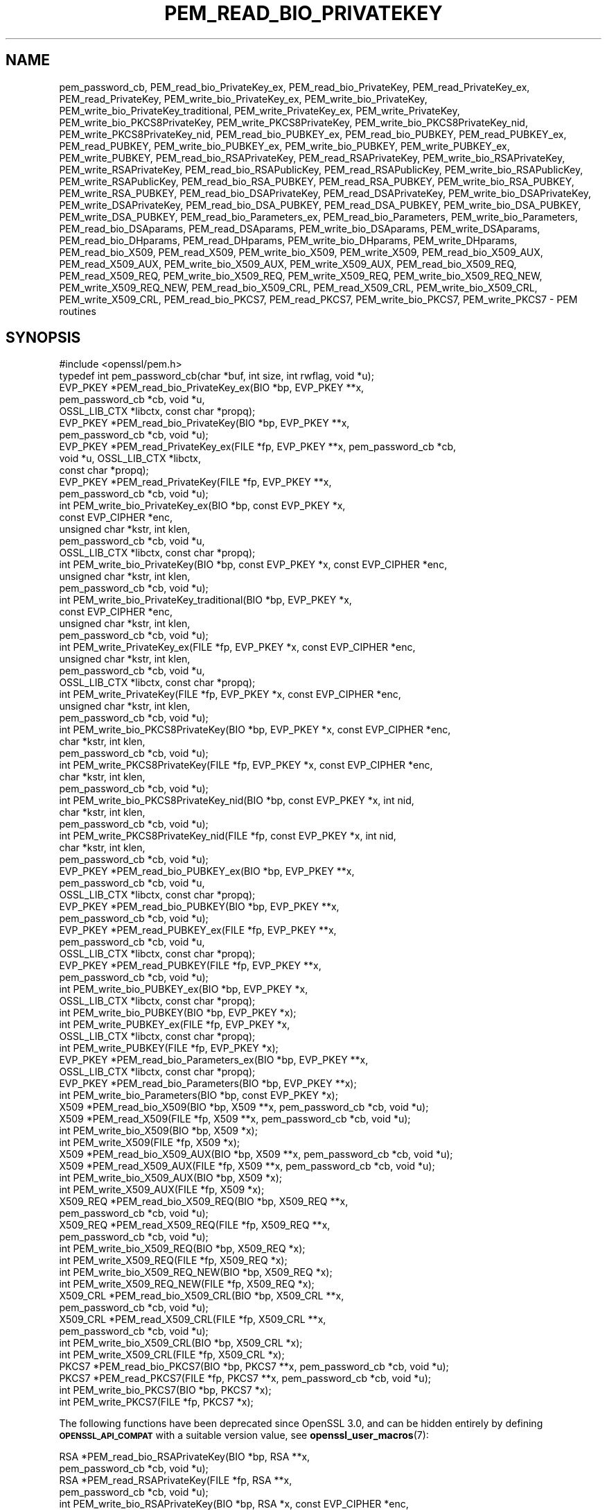 .\" Automatically generated by Pod::Man 4.11 (Pod::Simple 3.35)
.\"
.\" Standard preamble:
.\" ========================================================================
.de Sp \" Vertical space (when we can't use .PP)
.if t .sp .5v
.if n .sp
..
.de Vb \" Begin verbatim text
.ft CW
.nf
.ne \\$1
..
.de Ve \" End verbatim text
.ft R
.fi
..
.\" Set up some character translations and predefined strings.  \*(-- will
.\" give an unbreakable dash, \*(PI will give pi, \*(L" will give a left
.\" double quote, and \*(R" will give a right double quote.  \*(C+ will
.\" give a nicer C++.  Capital omega is used to do unbreakable dashes and
.\" therefore won't be available.  \*(C` and \*(C' expand to `' in nroff,
.\" nothing in troff, for use with C<>.
.tr \(*W-
.ds C+ C\v'-.1v'\h'-1p'\s-2+\h'-1p'+\s0\v'.1v'\h'-1p'
.ie n \{\
.    ds -- \(*W-
.    ds PI pi
.    if (\n(.H=4u)&(1m=24u) .ds -- \(*W\h'-12u'\(*W\h'-12u'-\" diablo 10 pitch
.    if (\n(.H=4u)&(1m=20u) .ds -- \(*W\h'-12u'\(*W\h'-8u'-\"  diablo 12 pitch
.    ds L" ""
.    ds R" ""
.    ds C` ""
.    ds C' ""
'br\}
.el\{\
.    ds -- \|\(em\|
.    ds PI \(*p
.    ds L" ``
.    ds R" ''
.    ds C`
.    ds C'
'br\}
.\"
.\" Escape single quotes in literal strings from groff's Unicode transform.
.ie \n(.g .ds Aq \(aq
.el       .ds Aq '
.\"
.\" If the F register is >0, we'll generate index entries on stderr for
.\" titles (.TH), headers (.SH), subsections (.SS), items (.Ip), and index
.\" entries marked with X<> in POD.  Of course, you'll have to process the
.\" output yourself in some meaningful fashion.
.\"
.\" Avoid warning from groff about undefined register 'F'.
.de IX
..
.nr rF 0
.if \n(.g .if rF .nr rF 1
.if (\n(rF:(\n(.g==0)) \{\
.    if \nF \{\
.        de IX
.        tm Index:\\$1\t\\n%\t"\\$2"
..
.        if !\nF==2 \{\
.            nr % 0
.            nr F 2
.        \}
.    \}
.\}
.rr rF
.\"
.\" Accent mark definitions (@(#)ms.acc 1.5 88/02/08 SMI; from UCB 4.2).
.\" Fear.  Run.  Save yourself.  No user-serviceable parts.
.    \" fudge factors for nroff and troff
.if n \{\
.    ds #H 0
.    ds #V .8m
.    ds #F .3m
.    ds #[ \f1
.    ds #] \fP
.\}
.if t \{\
.    ds #H ((1u-(\\\\n(.fu%2u))*.13m)
.    ds #V .6m
.    ds #F 0
.    ds #[ \&
.    ds #] \&
.\}
.    \" simple accents for nroff and troff
.if n \{\
.    ds ' \&
.    ds ` \&
.    ds ^ \&
.    ds , \&
.    ds ~ ~
.    ds /
.\}
.if t \{\
.    ds ' \\k:\h'-(\\n(.wu*8/10-\*(#H)'\'\h"|\\n:u"
.    ds ` \\k:\h'-(\\n(.wu*8/10-\*(#H)'\`\h'|\\n:u'
.    ds ^ \\k:\h'-(\\n(.wu*10/11-\*(#H)'^\h'|\\n:u'
.    ds , \\k:\h'-(\\n(.wu*8/10)',\h'|\\n:u'
.    ds ~ \\k:\h'-(\\n(.wu-\*(#H-.1m)'~\h'|\\n:u'
.    ds / \\k:\h'-(\\n(.wu*8/10-\*(#H)'\z\(sl\h'|\\n:u'
.\}
.    \" troff and (daisy-wheel) nroff accents
.ds : \\k:\h'-(\\n(.wu*8/10-\*(#H+.1m+\*(#F)'\v'-\*(#V'\z.\h'.2m+\*(#F'.\h'|\\n:u'\v'\*(#V'
.ds 8 \h'\*(#H'\(*b\h'-\*(#H'
.ds o \\k:\h'-(\\n(.wu+\w'\(de'u-\*(#H)/2u'\v'-.3n'\*(#[\z\(de\v'.3n'\h'|\\n:u'\*(#]
.ds d- \h'\*(#H'\(pd\h'-\w'~'u'\v'-.25m'\f2\(hy\fP\v'.25m'\h'-\*(#H'
.ds D- D\\k:\h'-\w'D'u'\v'-.11m'\z\(hy\v'.11m'\h'|\\n:u'
.ds th \*(#[\v'.3m'\s+1I\s-1\v'-.3m'\h'-(\w'I'u*2/3)'\s-1o\s+1\*(#]
.ds Th \*(#[\s+2I\s-2\h'-\w'I'u*3/5'\v'-.3m'o\v'.3m'\*(#]
.ds ae a\h'-(\w'a'u*4/10)'e
.ds Ae A\h'-(\w'A'u*4/10)'E
.    \" corrections for vroff
.if v .ds ~ \\k:\h'-(\\n(.wu*9/10-\*(#H)'\s-2\u~\d\s+2\h'|\\n:u'
.if v .ds ^ \\k:\h'-(\\n(.wu*10/11-\*(#H)'\v'-.4m'^\v'.4m'\h'|\\n:u'
.    \" for low resolution devices (crt and lpr)
.if \n(.H>23 .if \n(.V>19 \
\{\
.    ds : e
.    ds 8 ss
.    ds o a
.    ds d- d\h'-1'\(ga
.    ds D- D\h'-1'\(hy
.    ds th \o'bp'
.    ds Th \o'LP'
.    ds ae ae
.    ds Ae AE
.\}
.rm #[ #] #H #V #F C
.\" ========================================================================
.\"
.IX Title "PEM_READ_BIO_PRIVATEKEY 3ossl"
.TH PEM_READ_BIO_PRIVATEKEY 3ossl "2023-02-07" "3.0.8" "OpenSSL"
.\" For nroff, turn off justification.  Always turn off hyphenation; it makes
.\" way too many mistakes in technical documents.
.if n .ad l
.nh
.SH "NAME"
pem_password_cb,
PEM_read_bio_PrivateKey_ex, PEM_read_bio_PrivateKey,
PEM_read_PrivateKey_ex, PEM_read_PrivateKey,
PEM_write_bio_PrivateKey_ex, PEM_write_bio_PrivateKey,
PEM_write_bio_PrivateKey_traditional,
PEM_write_PrivateKey_ex, PEM_write_PrivateKey,
PEM_write_bio_PKCS8PrivateKey, PEM_write_PKCS8PrivateKey,
PEM_write_bio_PKCS8PrivateKey_nid, PEM_write_PKCS8PrivateKey_nid,
PEM_read_bio_PUBKEY_ex, PEM_read_bio_PUBKEY,
PEM_read_PUBKEY_ex, PEM_read_PUBKEY,
PEM_write_bio_PUBKEY_ex, PEM_write_bio_PUBKEY,
PEM_write_PUBKEY_ex, PEM_write_PUBKEY,
PEM_read_bio_RSAPrivateKey, PEM_read_RSAPrivateKey,
PEM_write_bio_RSAPrivateKey, PEM_write_RSAPrivateKey,
PEM_read_bio_RSAPublicKey, PEM_read_RSAPublicKey, PEM_write_bio_RSAPublicKey,
PEM_write_RSAPublicKey, PEM_read_bio_RSA_PUBKEY, PEM_read_RSA_PUBKEY,
PEM_write_bio_RSA_PUBKEY, PEM_write_RSA_PUBKEY, PEM_read_bio_DSAPrivateKey,
PEM_read_DSAPrivateKey, PEM_write_bio_DSAPrivateKey, PEM_write_DSAPrivateKey,
PEM_read_bio_DSA_PUBKEY, PEM_read_DSA_PUBKEY, PEM_write_bio_DSA_PUBKEY,
PEM_write_DSA_PUBKEY, PEM_read_bio_Parameters_ex, PEM_read_bio_Parameters,
PEM_write_bio_Parameters, PEM_read_bio_DSAparams, PEM_read_DSAparams,
PEM_write_bio_DSAparams, PEM_write_DSAparams, PEM_read_bio_DHparams,
PEM_read_DHparams, PEM_write_bio_DHparams, PEM_write_DHparams,
PEM_read_bio_X509, PEM_read_X509, PEM_write_bio_X509, PEM_write_X509,
PEM_read_bio_X509_AUX, PEM_read_X509_AUX, PEM_write_bio_X509_AUX,
PEM_write_X509_AUX, PEM_read_bio_X509_REQ, PEM_read_X509_REQ,
PEM_write_bio_X509_REQ, PEM_write_X509_REQ, PEM_write_bio_X509_REQ_NEW,
PEM_write_X509_REQ_NEW, PEM_read_bio_X509_CRL, PEM_read_X509_CRL,
PEM_write_bio_X509_CRL, PEM_write_X509_CRL, PEM_read_bio_PKCS7, PEM_read_PKCS7,
PEM_write_bio_PKCS7, PEM_write_PKCS7 \- PEM routines
.SH "SYNOPSIS"
.IX Header "SYNOPSIS"
.Vb 1
\& #include <openssl/pem.h>
\&
\& typedef int pem_password_cb(char *buf, int size, int rwflag, void *u);
\&
\& EVP_PKEY *PEM_read_bio_PrivateKey_ex(BIO *bp, EVP_PKEY **x,
\&                                      pem_password_cb *cb, void *u,
\&                                      OSSL_LIB_CTX *libctx, const char *propq);
\& EVP_PKEY *PEM_read_bio_PrivateKey(BIO *bp, EVP_PKEY **x,
\&                                   pem_password_cb *cb, void *u);
\& EVP_PKEY *PEM_read_PrivateKey_ex(FILE *fp, EVP_PKEY **x, pem_password_cb *cb,
\&                                  void *u, OSSL_LIB_CTX *libctx,
\&                                  const char *propq);
\& EVP_PKEY *PEM_read_PrivateKey(FILE *fp, EVP_PKEY **x,
\&                               pem_password_cb *cb, void *u);
\& int PEM_write_bio_PrivateKey_ex(BIO *bp, const EVP_PKEY *x,
\&                                 const EVP_CIPHER *enc,
\&                                 unsigned char *kstr, int klen,
\&                                 pem_password_cb *cb, void *u,
\&                                 OSSL_LIB_CTX *libctx, const char *propq);
\& int PEM_write_bio_PrivateKey(BIO *bp, const EVP_PKEY *x, const EVP_CIPHER *enc,
\&                              unsigned char *kstr, int klen,
\&                              pem_password_cb *cb, void *u);
\& int PEM_write_bio_PrivateKey_traditional(BIO *bp, EVP_PKEY *x,
\&                                          const EVP_CIPHER *enc,
\&                                          unsigned char *kstr, int klen,
\&                                          pem_password_cb *cb, void *u);
\& int PEM_write_PrivateKey_ex(FILE *fp, EVP_PKEY *x, const EVP_CIPHER *enc,
\&                             unsigned char *kstr, int klen,
\&                             pem_password_cb *cb, void *u,
\&                             OSSL_LIB_CTX *libctx, const char *propq);
\& int PEM_write_PrivateKey(FILE *fp, EVP_PKEY *x, const EVP_CIPHER *enc,
\&                          unsigned char *kstr, int klen,
\&                          pem_password_cb *cb, void *u);
\& int PEM_write_bio_PKCS8PrivateKey(BIO *bp, EVP_PKEY *x, const EVP_CIPHER *enc,
\&                                   char *kstr, int klen,
\&                                   pem_password_cb *cb, void *u);
\& int PEM_write_PKCS8PrivateKey(FILE *fp, EVP_PKEY *x, const EVP_CIPHER *enc,
\&                               char *kstr, int klen,
\&                               pem_password_cb *cb, void *u);
\& int PEM_write_bio_PKCS8PrivateKey_nid(BIO *bp, const EVP_PKEY *x, int nid,
\&                                       char *kstr, int klen,
\&                                       pem_password_cb *cb, void *u);
\& int PEM_write_PKCS8PrivateKey_nid(FILE *fp, const EVP_PKEY *x, int nid,
\&                                   char *kstr, int klen,
\&                                   pem_password_cb *cb, void *u);
\&
\& EVP_PKEY *PEM_read_bio_PUBKEY_ex(BIO *bp, EVP_PKEY **x,
\&                                  pem_password_cb *cb, void *u,
\&                                  OSSL_LIB_CTX *libctx, const char *propq);
\& EVP_PKEY *PEM_read_bio_PUBKEY(BIO *bp, EVP_PKEY **x,
\&                               pem_password_cb *cb, void *u);
\& EVP_PKEY *PEM_read_PUBKEY_ex(FILE *fp, EVP_PKEY **x,
\&                              pem_password_cb *cb, void *u,
\&                              OSSL_LIB_CTX *libctx, const char *propq);
\& EVP_PKEY *PEM_read_PUBKEY(FILE *fp, EVP_PKEY **x,
\&                           pem_password_cb *cb, void *u);
\& int PEM_write_bio_PUBKEY_ex(BIO *bp, EVP_PKEY *x,
\&                             OSSL_LIB_CTX *libctx, const char *propq);
\& int PEM_write_bio_PUBKEY(BIO *bp, EVP_PKEY *x);
\& int PEM_write_PUBKEY_ex(FILE *fp, EVP_PKEY *x,
\&                         OSSL_LIB_CTX *libctx, const char *propq);
\& int PEM_write_PUBKEY(FILE *fp, EVP_PKEY *x);
\&
\& EVP_PKEY *PEM_read_bio_Parameters_ex(BIO *bp, EVP_PKEY **x,
\&                                      OSSL_LIB_CTX *libctx, const char *propq);
\& EVP_PKEY *PEM_read_bio_Parameters(BIO *bp, EVP_PKEY **x);
\& int PEM_write_bio_Parameters(BIO *bp, const EVP_PKEY *x);
\&
\& X509 *PEM_read_bio_X509(BIO *bp, X509 **x, pem_password_cb *cb, void *u);
\& X509 *PEM_read_X509(FILE *fp, X509 **x, pem_password_cb *cb, void *u);
\& int PEM_write_bio_X509(BIO *bp, X509 *x);
\& int PEM_write_X509(FILE *fp, X509 *x);
\&
\& X509 *PEM_read_bio_X509_AUX(BIO *bp, X509 **x, pem_password_cb *cb, void *u);
\& X509 *PEM_read_X509_AUX(FILE *fp, X509 **x, pem_password_cb *cb, void *u);
\& int PEM_write_bio_X509_AUX(BIO *bp, X509 *x);
\& int PEM_write_X509_AUX(FILE *fp, X509 *x);
\&
\& X509_REQ *PEM_read_bio_X509_REQ(BIO *bp, X509_REQ **x,
\&                                 pem_password_cb *cb, void *u);
\& X509_REQ *PEM_read_X509_REQ(FILE *fp, X509_REQ **x,
\&                             pem_password_cb *cb, void *u);
\& int PEM_write_bio_X509_REQ(BIO *bp, X509_REQ *x);
\& int PEM_write_X509_REQ(FILE *fp, X509_REQ *x);
\& int PEM_write_bio_X509_REQ_NEW(BIO *bp, X509_REQ *x);
\& int PEM_write_X509_REQ_NEW(FILE *fp, X509_REQ *x);
\&
\& X509_CRL *PEM_read_bio_X509_CRL(BIO *bp, X509_CRL **x,
\&                                 pem_password_cb *cb, void *u);
\& X509_CRL *PEM_read_X509_CRL(FILE *fp, X509_CRL **x,
\&                             pem_password_cb *cb, void *u);
\& int PEM_write_bio_X509_CRL(BIO *bp, X509_CRL *x);
\& int PEM_write_X509_CRL(FILE *fp, X509_CRL *x);
\&
\& PKCS7 *PEM_read_bio_PKCS7(BIO *bp, PKCS7 **x, pem_password_cb *cb, void *u);
\& PKCS7 *PEM_read_PKCS7(FILE *fp, PKCS7 **x, pem_password_cb *cb, void *u);
\& int PEM_write_bio_PKCS7(BIO *bp, PKCS7 *x);
\& int PEM_write_PKCS7(FILE *fp, PKCS7 *x);
.Ve
.PP
The following functions have been deprecated since OpenSSL 3.0, and can be
hidden entirely by defining \fB\s-1OPENSSL_API_COMPAT\s0\fR with a suitable version value,
see \fBopenssl_user_macros\fR\|(7):
.PP
.Vb 10
\& RSA *PEM_read_bio_RSAPrivateKey(BIO *bp, RSA **x,
\&                                 pem_password_cb *cb, void *u);
\& RSA *PEM_read_RSAPrivateKey(FILE *fp, RSA **x,
\&                             pem_password_cb *cb, void *u);
\& int PEM_write_bio_RSAPrivateKey(BIO *bp, RSA *x, const EVP_CIPHER *enc,
\&                                 unsigned char *kstr, int klen,
\&                                 pem_password_cb *cb, void *u);
\& int PEM_write_RSAPrivateKey(FILE *fp, RSA *x, const EVP_CIPHER *enc,
\&                             unsigned char *kstr, int klen,
\&                             pem_password_cb *cb, void *u);
\&
\& RSA *PEM_read_bio_RSAPublicKey(BIO *bp, RSA **x,
\&                                pem_password_cb *cb, void *u);
\& RSA *PEM_read_RSAPublicKey(FILE *fp, RSA **x,
\&                            pem_password_cb *cb, void *u);
\& int PEM_write_bio_RSAPublicKey(BIO *bp, RSA *x);
\& int PEM_write_RSAPublicKey(FILE *fp, RSA *x);
\&
\& RSA *PEM_read_bio_RSA_PUBKEY(BIO *bp, RSA **x,
\&                              pem_password_cb *cb, void *u);
\& RSA *PEM_read_RSA_PUBKEY(FILE *fp, RSA **x,
\&                          pem_password_cb *cb, void *u);
\& int PEM_write_bio_RSA_PUBKEY(BIO *bp, RSA *x);
\& int PEM_write_RSA_PUBKEY(FILE *fp, RSA *x);
\&
\& DSA *PEM_read_bio_DSAPrivateKey(BIO *bp, DSA **x,
\&                                 pem_password_cb *cb, void *u);
\& DSA *PEM_read_DSAPrivateKey(FILE *fp, DSA **x,
\&                             pem_password_cb *cb, void *u);
\& int PEM_write_bio_DSAPrivateKey(BIO *bp, DSA *x, const EVP_CIPHER *enc,
\&                                 unsigned char *kstr, int klen,
\&                                 pem_password_cb *cb, void *u);
\& int PEM_write_DSAPrivateKey(FILE *fp, DSA *x, const EVP_CIPHER *enc,
\&                             unsigned char *kstr, int klen,
\&                             pem_password_cb *cb, void *u);
\&
\& DSA *PEM_read_bio_DSA_PUBKEY(BIO *bp, DSA **x,
\&                              pem_password_cb *cb, void *u);
\& DSA *PEM_read_DSA_PUBKEY(FILE *fp, DSA **x,
\&                          pem_password_cb *cb, void *u);
\& int PEM_write_bio_DSA_PUBKEY(BIO *bp, DSA *x);
\& int PEM_write_DSA_PUBKEY(FILE *fp, DSA *x);
\& DSA *PEM_read_bio_DSAparams(BIO *bp, DSA **x, pem_password_cb *cb, void *u);
\& DSA *PEM_read_DSAparams(FILE *fp, DSA **x, pem_password_cb *cb, void *u);
\& int PEM_write_bio_DSAparams(BIO *bp, DSA *x);
\& int PEM_write_DSAparams(FILE *fp, DSA *x);
\&
\& DH *PEM_read_bio_DHparams(BIO *bp, DH **x, pem_password_cb *cb, void *u);
\& DH *PEM_read_DHparams(FILE *fp, DH **x, pem_password_cb *cb, void *u);
\& int PEM_write_bio_DHparams(BIO *bp, DH *x);
\& int PEM_write_DHparams(FILE *fp, DH *x);
.Ve
.SH "DESCRIPTION"
.IX Header "DESCRIPTION"
All of the functions described on this page that have a \fI\s-1TYPE\s0\fR of \fB\s-1DH\s0\fR, \fB\s-1DSA\s0\fR
and \fB\s-1RSA\s0\fR are deprecated. Applications should use \fBOSSL_ENCODER_to_bio\fR\|(3) and
\&\fBOSSL_DECODER_from_bio\fR\|(3) instead.
.PP
The \s-1PEM\s0 functions read or write structures in \s-1PEM\s0 format. In
this sense \s-1PEM\s0 format is simply base64 encoded data surrounded
by header lines.
.PP
For more details about the meaning of arguments see the
\&\fB\s-1PEM FUNCTION ARGUMENTS\s0\fR section.
.PP
Each operation has four functions associated with it. For
brevity the term "\fB\f(BI\s-1TYPE\s0\fB\fR functions" will be used below to collectively
refer to the \fBPEM_read_bio_\f(BI\s-1TYPE\s0\fB\fR(), \fBPEM_read_\f(BI\s-1TYPE\s0\fB\fR(),
\&\fBPEM_write_bio_\f(BI\s-1TYPE\s0\fB\fR(), and \fBPEM_write_\f(BI\s-1TYPE\s0\fB\fR() functions.
.PP
Some operations have additional variants that take a library context \fIlibctx\fR
and a property query string \fIpropq\fR. The \fBX509\fR, \fBX509_REQ\fR and \fBX509_CRL\fR
objects may have an associated library context or property query string but
there are no variants of these functions that take a library context or property
query string parameter. In this case it is possible to set the appropriate
library context or property query string by creating an empty \fBX509\fR,
\&\fBX509_REQ\fR or \fBX509_CRL\fR object using \fBX509_new_ex\fR\|(3), \fBX509_REQ_new_ex\fR\|(3)
or \fBX509_CRL_new_ex\fR\|(3) respectively. Then pass the empty object as a parameter
to the relevant \s-1PEM\s0 function. See the \*(L"\s-1EXAMPLES\*(R"\s0 section below.
.PP
The \fBPrivateKey\fR functions read or write a private key in \s-1PEM\s0 format using
an \s-1EVP_PKEY\s0 structure. The write routines use PKCS#8 private key format and are
equivalent to \fBPEM_write_bio_PKCS8PrivateKey()\fR. The read functions transparently
handle traditional and PKCS#8 format encrypted and unencrypted keys.
.PP
\&\fBPEM_write_bio_PrivateKey_traditional()\fR writes out a private key in the
\&\*(L"traditional\*(R" format with a simple private key marker and should only
be used for compatibility with legacy programs.
.PP
\&\fBPEM_write_bio_PKCS8PrivateKey()\fR and \fBPEM_write_PKCS8PrivateKey()\fR write a private
key in an \s-1EVP_PKEY\s0 structure in PKCS#8 EncryptedPrivateKeyInfo format using
PKCS#5 v2.0 password based encryption algorithms. The \fIcipher\fR argument
specifies the encryption algorithm to use: unlike some other \s-1PEM\s0 routines the
encryption is applied at the PKCS#8 level and not in the \s-1PEM\s0 headers. If
\&\fIcipher\fR is \s-1NULL\s0 then no encryption is used and a PKCS#8 PrivateKeyInfo
structure is used instead.
.PP
\&\fBPEM_write_bio_PKCS8PrivateKey_nid()\fR and \fBPEM_write_PKCS8PrivateKey_nid()\fR
also write out a private key as a PKCS#8 EncryptedPrivateKeyInfo however
it uses PKCS#5 v1.5 or PKCS#12 encryption algorithms instead. The algorithm
to use is specified in the \fInid\fR parameter and should be the \s-1NID\s0 of the
corresponding \s-1OBJECT IDENTIFIER\s0 (see \s-1NOTES\s0 section).
.PP
The \fB\s-1PUBKEY\s0\fR functions process a public key using an \s-1EVP_PKEY\s0
structure. The public key is encoded as a SubjectPublicKeyInfo
structure.
.PP
The \fBRSAPrivateKey\fR functions process an \s-1RSA\s0 private key using an
\&\s-1RSA\s0 structure. The write routines uses traditional format. The read
routines handles the same formats as the \fBPrivateKey\fR
functions but an error occurs if the private key is not \s-1RSA.\s0
.PP
The \fBRSAPublicKey\fR functions process an \s-1RSA\s0 public key using an
\&\s-1RSA\s0 structure. The public key is encoded using a PKCS#1 RSAPublicKey
structure.
.PP
The \fB\s-1RSA_PUBKEY\s0\fR functions also process an \s-1RSA\s0 public key using
an \s-1RSA\s0 structure. However, the public key is encoded using a
SubjectPublicKeyInfo structure and an error occurs if the public
key is not \s-1RSA.\s0
.PP
The \fBDSAPrivateKey\fR functions process a \s-1DSA\s0 private key using a
\&\s-1DSA\s0 structure. The write routines uses traditional format. The read
routines handles the same formats as the \fBPrivateKey\fR
functions but an error occurs if the private key is not \s-1DSA.\s0
.PP
The \fB\s-1DSA_PUBKEY\s0\fR functions process a \s-1DSA\s0 public key using
a \s-1DSA\s0 structure. The public key is encoded using a
SubjectPublicKeyInfo structure and an error occurs if the public
key is not \s-1DSA.\s0
.PP
The \fBParameters\fR functions read or write key parameters in \s-1PEM\s0 format using
an \s-1EVP_PKEY\s0 structure.  The encoding depends on the type of key; for \s-1DSA\s0 key
parameters, it will be a Dss-Parms structure as defined in \s-1RFC2459,\s0 and for \s-1DH\s0
key parameters, it will be a PKCS#3 DHparameter structure.  \fIThese functions
only exist for the \f(BI\s-1BIO\s0\fI type\fR.
.PP
The \fBDSAparams\fR functions process \s-1DSA\s0 parameters using a \s-1DSA\s0
structure. The parameters are encoded using a Dss-Parms structure
as defined in \s-1RFC2459.\s0
.PP
The \fBDHparams\fR functions process \s-1DH\s0 parameters using a \s-1DH\s0
structure. The parameters are encoded using a PKCS#3 DHparameter
structure.
.PP
The \fBX509\fR functions process an X509 certificate using an X509
structure. They will also process a trusted X509 certificate but
any trust settings are discarded.
.PP
The \fBX509_AUX\fR functions process a trusted X509 certificate using
an X509 structure.
.PP
The \fBX509_REQ\fR and \fBX509_REQ_NEW\fR functions process a PKCS#10
certificate request using an X509_REQ structure. The \fBX509_REQ\fR
write functions use \fB\s-1CERTIFICATE REQUEST\s0\fR in the header whereas
the \fBX509_REQ_NEW\fR functions use \fB\s-1NEW CERTIFICATE REQUEST\s0\fR
(as required by some CAs). The \fBX509_REQ\fR read functions will
handle either form so there are no \fBX509_REQ_NEW\fR read functions.
.PP
The \fBX509_CRL\fR functions process an X509 \s-1CRL\s0 using an X509_CRL
structure.
.PP
The \fB\s-1PKCS7\s0\fR functions process a PKCS#7 ContentInfo using a \s-1PKCS7\s0
structure.
.SH "PEM FUNCTION ARGUMENTS"
.IX Header "PEM FUNCTION ARGUMENTS"
The \s-1PEM\s0 functions have many common arguments.
.PP
The \fIbp\fR \s-1BIO\s0 parameter (if present) specifies the \s-1BIO\s0 to read from
or write to.
.PP
The \fIfp\fR \s-1FILE\s0 parameter (if present) specifies the \s-1FILE\s0 pointer to
read from or write to.
.PP
The \s-1PEM\s0 read functions all take an argument \fI\f(BI\s-1TYPE\s0\fI **x\fR and return
a \fI\f(BI\s-1TYPE\s0\fI *\fR pointer. Where \fI\f(BI\s-1TYPE\s0\fI\fR is whatever structure the function
uses. If \fIx\fR is \s-1NULL\s0 then the parameter is ignored. If \fIx\fR is not
\&\s-1NULL\s0 but \fI*x\fR is \s-1NULL\s0 then the structure returned will be written
to \fI*x\fR. If neither \fIx\fR nor \fI*x\fR is \s-1NULL\s0 then an attempt is made
to reuse the structure at \fI*x\fR (but see \s-1BUGS\s0 and \s-1EXAMPLES\s0 sections).
Irrespective of the value of \fIx\fR a pointer to the structure is always
returned (or \s-1NULL\s0 if an error occurred).
.PP
The \s-1PEM\s0 functions which write private keys take an \fIenc\fR parameter
which specifies the encryption algorithm to use, encryption is done
at the \s-1PEM\s0 level. If this parameter is set to \s-1NULL\s0 then the private
key is written in unencrypted form.
.PP
The \fIcb\fR argument is the callback to use when querying for the pass
phrase used for encrypted \s-1PEM\s0 structures (normally only private keys).
.PP
For the \s-1PEM\s0 write routines if the \fIkstr\fR parameter is not \s-1NULL\s0 then
\&\fIklen\fR bytes at \fIkstr\fR are used as the passphrase and \fIcb\fR is
ignored.
.PP
If the \fIcb\fR parameters is set to \s-1NULL\s0 and the \fIu\fR parameter is not
\&\s-1NULL\s0 then the \fIu\fR parameter is interpreted as a \s-1NUL\s0 terminated string
to use as the passphrase. If both \fIcb\fR and \fIu\fR are \s-1NULL\s0 then the
default callback routine is used which will typically prompt for the
passphrase on the current terminal with echoing turned off.
.PP
The default passphrase callback is sometimes inappropriate (for example
in a \s-1GUI\s0 application) so an alternative can be supplied. The callback
routine has the following form:
.PP
.Vb 1
\& int cb(char *buf, int size, int rwflag, void *u);
.Ve
.PP
\&\fIbuf\fR is the buffer to write the passphrase to. \fIsize\fR is the maximum
length of the passphrase (i.e. the size of buf). \fIrwflag\fR is a flag
which is set to 0 when reading and 1 when writing. A typical routine
will ask the user to verify the passphrase (for example by prompting
for it twice) if \fIrwflag\fR is 1. The \fIu\fR parameter has the same
value as the \fIu\fR parameter passed to the \s-1PEM\s0 routine. It allows
arbitrary data to be passed to the callback by the application
(for example a window handle in a \s-1GUI\s0 application). The callback
\&\fImust\fR return the number of characters in the passphrase or \-1 if
an error occurred. The passphrase can be arbitrary data; in the case where it
is a string, it is not \s-1NUL\s0 terminated. See the \*(L"\s-1EXAMPLES\*(R"\s0 section below.
.PP
Some implementations may need to use cryptographic algorithms during their
operation. If this is the case and \fIlibctx\fR and \fIpropq\fR parameters have been
passed then any algorithm fetches will use that library context and property
query string. Otherwise the default library context and property query string
will be used.
.SH "NOTES"
.IX Header "NOTES"
The \s-1PEM\s0 reading functions will skip any extraneous content or \s-1PEM\s0 data of
a different type than they expect. This allows for example having a certificate
(or multiple certificates) and a key in the \s-1PEM\s0 format in a single file.
.PP
The old \fBPrivateKey\fR write routines are retained for compatibility.
New applications should write private keys using the
\&\fBPEM_write_bio_PKCS8PrivateKey()\fR or \fBPEM_write_PKCS8PrivateKey()\fR routines
because they are more secure (they use an iteration count of 2048 whereas
the traditional routines use a count of 1) unless compatibility with older
versions of OpenSSL is important.
.PP
The \fBPrivateKey\fR read routines can be used in all applications because
they handle all formats transparently.
.PP
A frequent cause of problems is attempting to use the \s-1PEM\s0 routines like
this:
.PP
.Vb 1
\& X509 *x;
\&
\& PEM_read_bio_X509(bp, &x, 0, NULL);
.Ve
.PP
this is a bug because an attempt will be made to reuse the data at \fIx\fR
which is an uninitialised pointer.
.PP
These functions make no assumption regarding the pass phrase received from the
password callback.
It will simply be treated as a byte sequence.
.SH "PEM ENCRYPTION FORMAT"
.IX Header "PEM ENCRYPTION FORMAT"
These old \fBPrivateKey\fR routines use a non standard technique for encryption.
.PP
The private key (or other data) takes the following form:
.PP
.Vb 3
\& \-\-\-\-\-BEGIN RSA PRIVATE KEY\-\-\-\-\-
\& Proc\-Type: 4,ENCRYPTED
\& DEK\-Info: DES\-EDE3\-CBC,3F17F5316E2BAC89
\&
\& ...base64 encoded data...
\& \-\-\-\-\-END RSA PRIVATE KEY\-\-\-\-\-
.Ve
.PP
The line beginning with \fIProc-Type\fR contains the version and the
protection on the encapsulated data. The line beginning \fIDEK-Info\fR
contains two comma separated values: the encryption algorithm name as
used by \fBEVP_get_cipherbyname()\fR and an initialization vector used by the
cipher encoded as a set of hexadecimal digits. After those two lines is
the base64\-encoded encrypted data.
.PP
The encryption key is derived using \fBEVP_BytesToKey()\fR. The cipher's
initialization vector is passed to \fBEVP_BytesToKey()\fR as the \fIsalt\fR
parameter. Internally, \fB\s-1PKCS5_SALT_LEN\s0\fR bytes of the salt are used
(regardless of the size of the initialization vector). The user's
password is passed to \fBEVP_BytesToKey()\fR using the \fIdata\fR and \fIdatal\fR
parameters. Finally, the library uses an iteration count of 1 for
\&\fBEVP_BytesToKey()\fR.
.PP
The \fIkey\fR derived by \fBEVP_BytesToKey()\fR along with the original initialization
vector is then used to decrypt the encrypted data. The \fIiv\fR produced by
\&\fBEVP_BytesToKey()\fR is not utilized or needed, and \s-1NULL\s0 should be passed to
the function.
.PP
The pseudo code to derive the key would look similar to:
.PP
.Vb 2
\& EVP_CIPHER* cipher = EVP_des_ede3_cbc();
\& EVP_MD* md = EVP_md5();
\&
\& unsigned int nkey = EVP_CIPHER_get_key_length(cipher);
\& unsigned int niv = EVP_CIPHER_get_iv_length(cipher);
\& unsigned char key[nkey];
\& unsigned char iv[niv];
\&
\& memcpy(iv, HexToBin("3F17F5316E2BAC89"), niv);
\& rc = EVP_BytesToKey(cipher, md, iv /*salt*/, pword, plen, 1, key, NULL /*iv*/);
\& if (rc != nkey)
\&     /* Error */
\&
\& /* On success, use key and iv to initialize the cipher */
.Ve
.SH "BUGS"
.IX Header "BUGS"
The \s-1PEM\s0 read routines in some versions of OpenSSL will not correctly reuse
an existing structure. Therefore, the following:
.PP
.Vb 1
\& PEM_read_bio_X509(bp, &x, 0, NULL);
.Ve
.PP
where \fIx\fR already contains a valid certificate, may not work, whereas:
.PP
.Vb 2
\& X509_free(x);
\& x = PEM_read_bio_X509(bp, NULL, 0, NULL);
.Ve
.PP
is guaranteed to work. It is always acceptable for \fIx\fR to contain a newly
allocated, empty \fBX509\fR object (for example allocated via \fBX509_new_ex\fR\|(3)).
.SH "RETURN VALUES"
.IX Header "RETURN VALUES"
The read routines return either a pointer to the structure read or \s-1NULL\s0
if an error occurred.
.PP
The write routines return 1 for success or 0 for failure.
.SH "EXAMPLES"
.IX Header "EXAMPLES"
Although the \s-1PEM\s0 routines take several arguments in almost all applications
most of them are set to 0 or \s-1NULL.\s0
.PP
To read a certificate with a library context in \s-1PEM\s0 format from a \s-1BIO:\s0
.PP
.Vb 1
\& X509 *x = X509_new_ex(libctx, NULL);
\&
\& if (x == NULL)
\&     /* Error */
\&
\& if (PEM_read_bio_X509(bp, &x, 0, NULL) == NULL)
\&     /* Error */
.Ve
.PP
Read a certificate in \s-1PEM\s0 format from a \s-1BIO:\s0
.PP
.Vb 1
\& X509 *x;
\&
\& x = PEM_read_bio_X509(bp, NULL, 0, NULL);
\& if (x == NULL)
\&     /* Error */
.Ve
.PP
Alternative method:
.PP
.Vb 1
\& X509 *x = NULL;
\&
\& if (!PEM_read_bio_X509(bp, &x, 0, NULL))
\&     /* Error */
.Ve
.PP
Write a certificate to a \s-1BIO:\s0
.PP
.Vb 2
\& if (!PEM_write_bio_X509(bp, x))
\&     /* Error */
.Ve
.PP
Write a private key (using traditional format) to a \s-1BIO\s0 using
triple \s-1DES\s0 encryption, the pass phrase is prompted for:
.PP
.Vb 2
\& if (!PEM_write_bio_PrivateKey(bp, key, EVP_des_ede3_cbc(), NULL, 0, 0, NULL))
\&     /* Error */
.Ve
.PP
Write a private key (using PKCS#8 format) to a \s-1BIO\s0 using triple
\&\s-1DES\s0 encryption, using the pass phrase \*(L"hello\*(R":
.PP
.Vb 3
\& if (!PEM_write_bio_PKCS8PrivateKey(bp, key, EVP_des_ede3_cbc(),
\&                                    NULL, 0, 0, "hello"))
\&     /* Error */
.Ve
.PP
Read a private key from a \s-1BIO\s0 using a pass phrase callback:
.PP
.Vb 3
\& key = PEM_read_bio_PrivateKey(bp, NULL, pass_cb, "My Private Key");
\& if (key == NULL)
\&     /* Error */
.Ve
.PP
Skeleton pass phrase callback:
.PP
.Vb 2
\& int pass_cb(char *buf, int size, int rwflag, void *u)
\& {
\&
\&     /* We\*(Aqd probably do something else if \*(Aqrwflag\*(Aq is 1 */
\&     printf("Enter pass phrase for \e"%s\e"\en", (char *)u);
\&
\&     /* get pass phrase, length \*(Aqlen\*(Aq into \*(Aqtmp\*(Aq */
\&     char *tmp = "hello";
\&     if (tmp == NULL) /* An error occurred */
\&         return \-1;
\&
\&     size_t len = strlen(tmp);
\&
\&     if (len > size)
\&         len = size;
\&     memcpy(buf, tmp, len);
\&     return len;
\& }
.Ve
.SH "SEE ALSO"
.IX Header "SEE ALSO"
\&\fBEVP_EncryptInit\fR\|(3), \fBEVP_BytesToKey\fR\|(3),
\&\fBpassphrase\-encoding\fR\|(7)
.SH "HISTORY"
.IX Header "HISTORY"
The old Netscape certificate sequences were no longer documented
in OpenSSL 1.1.0; applications should use the \s-1PKCS7\s0 standard instead
as they will be formally deprecated in a future releases.
.PP
\&\fBPEM_read_bio_PrivateKey_ex()\fR, \fBPEM_read_PrivateKey_ex()\fR,
\&\fBPEM_read_bio_PUBKEY_ex()\fR, \fBPEM_read_PUBKEY_ex()\fR and
\&\fBPEM_read_bio_Parameters_ex()\fR were introduced in OpenSSL 3.0.
.PP
The functions \fBPEM_read_bio_RSAPrivateKey()\fR, \fBPEM_read_RSAPrivateKey()\fR,
\&\fBPEM_write_bio_RSAPrivateKey()\fR, \fBPEM_write_RSAPrivateKey()\fR,
\&\fBPEM_read_bio_RSAPublicKey()\fR, \fBPEM_read_RSAPublicKey()\fR,
\&\fBPEM_write_bio_RSAPublicKey()\fR, \fBPEM_write_RSAPublicKey()\fR,
\&\fBPEM_read_bio_RSA_PUBKEY()\fR, \fBPEM_read_RSA_PUBKEY()\fR,
\&\fBPEM_write_bio_RSA_PUBKEY()\fR, \fBPEM_write_RSA_PUBKEY()\fR,
\&\fBPEM_read_bio_DSAPrivateKey()\fR, \fBPEM_read_DSAPrivateKey()\fR,
\&\fBPEM_write_bio_DSAPrivateKey()\fR, \fBPEM_write_DSAPrivateKey()\fR,
\&\fBPEM_read_bio_DSA_PUBKEY()\fR, \fBPEM_read_DSA_PUBKEY()\fR,
\&\fBPEM_write_bio_DSA_PUBKEY()\fR, \fBPEM_write_DSA_PUBKEY()\fR;
\&\fBPEM_read_bio_DSAparams()\fR, \fBPEM_read_DSAparams()\fR,
\&\fBPEM_write_bio_DSAparams()\fR, \fBPEM_write_DSAparams()\fR,
\&\fBPEM_read_bio_DHparams()\fR, \fBPEM_read_DHparams()\fR,
\&\fBPEM_write_bio_DHparams()\fR and \fBPEM_write_DHparams()\fR were deprecated in 3.0.
.SH "COPYRIGHT"
.IX Header "COPYRIGHT"
Copyright 2001\-2022 The OpenSSL Project Authors. All Rights Reserved.
.PP
Licensed under the Apache License 2.0 (the \*(L"License\*(R").  You may not use
this file except in compliance with the License.  You can obtain a copy
in the file \s-1LICENSE\s0 in the source distribution or at
<https://www.openssl.org/source/license.html>.
